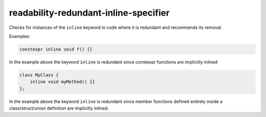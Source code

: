 .. title:: clang-tidy - readability-redundant-inline-specifier

readability-redundant-inline-specifier
======================================

Checks for instances of the ``inline`` keyword in code where it is redundant
and recommends its removal.

Examples:

.. code-block:: c++

   constexpr inline void f() {}

In the example above the keyword ``inline`` is redundant since constexpr
functions are implicitly inlined

.. code-block:: c++
   
   class MyClass {
       inline void myMethod() {}
   };

In the example above the keyword ``inline`` is redundant since member functions
defined entirely inside a class/struct/union definition are implicitly inlined.
